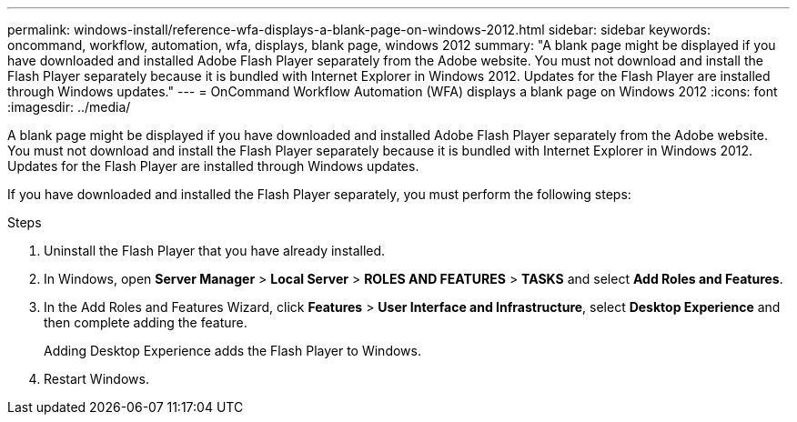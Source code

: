 ---
permalink: windows-install/reference-wfa-displays-a-blank-page-on-windows-2012.html
sidebar: sidebar
keywords: oncommand, workflow, automation, wfa, displays, blank page, windows 2012
summary: "A blank page might be displayed if you have downloaded and installed Adobe Flash Player separately from the Adobe website. You must not download and install the Flash Player separately because it is bundled with Internet Explorer in Windows 2012. Updates for the Flash Player are installed through Windows updates."
---
= OnCommand Workflow Automation (WFA) displays a blank page on Windows 2012
:icons: font
:imagesdir: ../media/

[.lead]
A blank page might be displayed if you have downloaded and installed Adobe Flash Player separately from the Adobe website. You must not download and install the Flash Player separately because it is bundled with Internet Explorer in Windows 2012. Updates for the Flash Player are installed through Windows updates.

If you have downloaded and installed the Flash Player separately, you must perform the following steps:

.Steps
. Uninstall the Flash Player that you have already installed.
. In Windows, open *Server Manager* > *Local Server* > *ROLES AND FEATURES* > *TASKS* and select *Add Roles and Features*.
. In the Add Roles and Features Wizard, click *Features* > *User Interface and Infrastructure*, select *Desktop Experience* and then complete adding the feature.
+
Adding Desktop Experience adds the Flash Player to Windows.

. Restart Windows.
